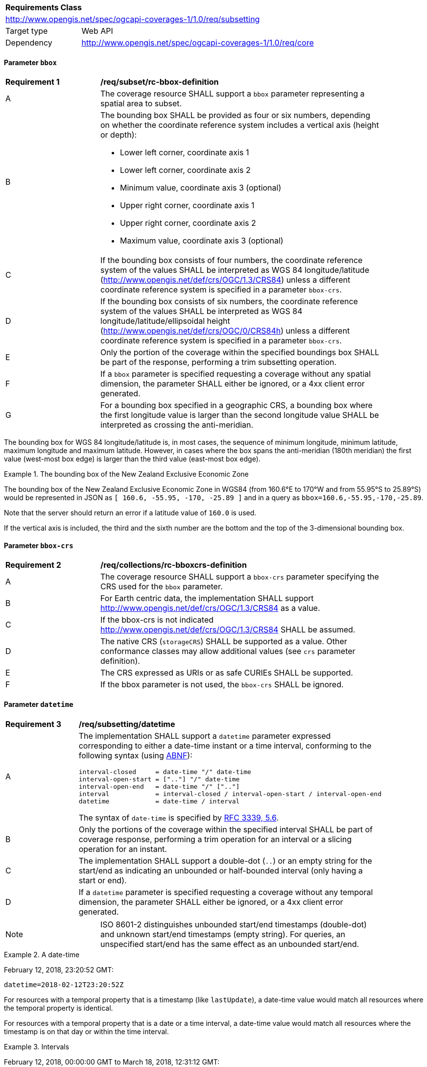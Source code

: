 [[rc-subsetting-table]]
[cols="1,4",width="90%"]
|===
2+|*Requirements Class*
2+|http://www.opengis.net/spec/ogcapi-coverages-1/1.0/req/subsetting
|Target type |Web API
|Dependency  |http://www.opengis.net/spec/ogcapi-coverages-1/1.0/req/core
|===

[[bbox-parameter]]
==== Parameter `bbox`

[[bbox-definition]]
[width="90%",cols="2,6a"]
|===
^|*Requirement {counter:req-id}* |*/req/subset/rc-bbox-definition*
^|A|The coverage resource SHALL support a `bbox` parameter representing a spatial area to subset.
^|B|The bounding box SHALL be provided as four or six numbers, depending on whether the coordinate reference system includes a vertical axis (height or depth):

* Lower left corner, coordinate axis 1
* Lower left corner, coordinate axis 2
* Minimum value, coordinate axis 3 (optional)
* Upper right corner, coordinate axis 1
* Upper right corner, coordinate axis 2
* Maximum value, coordinate axis 3 (optional)

^|C|If the bounding box consists of four numbers, the coordinate reference system of the values SHALL be interpreted as WGS 84 longitude/latitude (http://www.opengis.net/def/crs/OGC/1.3/CRS84) unless a different coordinate reference system is specified in a parameter `bbox-crs`.
^|D|If the bounding box consists of six numbers, the coordinate reference system of the values SHALL be interpreted as WGS 84 longitude/latitude/ellipsoidal height (http://www.opengis.net/def/crs/OGC/0/CRS84h) unless a different coordinate reference system is specified in a parameter `bbox-crs`.
^|E|Only the portion of the coverage within the specified boundings box SHALL be part of the response, performing a trim subsetting operation.
^|F|If a `bbox` parameter is specified requesting a coverage without any spatial dimension, the parameter SHALL either be ignored, or a 4xx client error generated.
^|G|For a bounding box specified in a geographic CRS, a bounding box where the first longitude value is larger than the second longitude value SHALL be interpreted as crossing the anti-meridian.
|===

The bounding box for WGS 84 longitude/latitude is, in most cases, the sequence of minimum longitude, minimum latitude, maximum longitude and maximum latitude.
However, in cases where the box spans the anti-meridian (180th meridian) the first value (west-most box edge) is larger than the third value (east-most box edge).

.The bounding box of the New Zealand Exclusive Economic Zone
=================
The bounding box of the New Zealand Exclusive Economic Zone in WGS84 (from 160.6°E to 170°W and from 55.95°S to 25.89°S) would be represented in JSON as `[ 160.6, -55.95, -170, -25.89 ]` and in a query as `bbox=160.6,-55.95,-170,-25.89`.
=================

Note that the server should return an error if a latitude value of `160.0` is used.

If the vertical axis is included, the third and the sixth number are the bottom and the top of the 3-dimensional bounding box.

[[bbox-crs-parameter]]
==== Parameter `bbox-crs`

[[bbox-crs-definition]]
[width="90%",cols="2,6a"]
|===
^|*Requirement {counter:req-id}* |*/req/collections/rc-bboxcrs-definition*
^|A|The coverage resource SHALL support a `bbox-crs` parameter specifying the CRS used for the `bbox` parameter.
^|B|For Earth centric data, the implementation SHALL support http://www.opengis.net/def/crs/OGC/1.3/CRS84 as a value.
^|C|If the bbox-crs is not indicated http://www.opengis.net/def/crs/OGC/1.3/CRS84 SHALL be assumed.
^|D|The native CRS (`storageCRS`) SHALL be supported as a value. Other conformance classes may allow additional values (see `crs` parameter definition).
^|E|The CRS expressed as URIs or as safe CURIEs SHALL be supported.
^|F|If the bbox parameter is not used, the `bbox-crs` SHALL be ignored.
|===

[[datetime-parameter-subset-requirements]]
==== Parameter `datetime`

[[datetime-definition]]
[width="90%",cols="2,6a"]
|===
^|*Requirement {counter:req-id}* |*/req/subsetting/datetime*
^|A |The implementation SHALL support a `datetime` parameter expressed corresponding to either a date-time instant or a time interval, conforming to the following syntax (using link:https://tools.ietf.org/html/rfc5234[ABNF]):

[source]
----
interval-closed     = date-time "/" date-time
interval-open-start = [".."] "/" date-time
interval-open-end   = date-time "/" [".."]
interval            = interval-closed / interval-open-start / interval-open-end
datetime            = date-time / interval
----
The syntax of `date-time` is specified by link:https://tools.ietf.org/html/rfc3339#section-5.6[RFC 3339, 5.6].
^|B |Only the portions of the coverage within the specified interval SHALL be part of coverage response, performing a trim operation for an interval or a slicing operation for an instant.
^|C |The implementation SHALL support a double-dot (`..`) or an empty string for the start/end as indicating an unbounded or half-bounded interval (only having a start or end).
^|D |If a `datetime` parameter is specified requesting a coverage without any temporal dimension, the parameter SHALL either be ignored, or a 4xx client error generated.
|===

[width="90%",cols="2,6a"]
|====
| Note | ISO 8601-2 distinguishes unbounded start/end timestamps (double-dot) and unknown start/end timestamps (empty string). For queries, an unspecified start/end has the same effect as an unbounded start/end.
|====

.A date-time
=================
February 12, 2018, 23:20:52 GMT:

`datetime=2018-02-12T23:20:52Z`
=================

For resources with a temporal property that is a timestamp (like `lastUpdate`), a date-time value would match all resources where the temporal property is identical.

For resources with a temporal property that is a date or a time interval, a date-time value would match all resources where the timestamp is on that day or within the time interval.

.Intervals
=================
February 12, 2018, 00:00:00 GMT to March 18, 2018, 12:31:12 GMT:

`datetime=2018-02-12T00:00:00Z/2018-03-18T12:31:12Z`

February 12, 2018, 00:00:00 UTC or later:

`datetime=2018-02-12T00:00:00Z/..`

March 18, 2018, 12:31:12 UTC or earlier:

`datetime=../2018-03-18T12:31:12Z`
=================

[[subset-parameter-subset-requirements]]
==== Parameter `subset`

[[req_coverage_subset-definition]]
[width="90%",cols="2,6a"]
|===
^|*Requirement {counter:req-id}* |*/req/subsetting/subset*
^|A |The operation SHALL support a parameter `subset` with the following characteristics (using an Extended Backus Naur Form (EBNF) fragment):

[source,EBNF]
----
  SubsetSpec:       "subset"=axisName(intervalOrPoint)
  axisName:         {text}
  intervalOrPoint:  interval \| point
  interval:         low : high
  low:              point \| *
  high:             point \| *
  point:            {number} \| "{text}"

  Where:
     \" = double quote = ASCII code 0x42,
     {number} is an integer or floating-point number, and
     {text} is some general ASCII text (such as a time and date notation in ISO 8601).
----
^|B |The axis name SHALL correspond to one of the axis of the Coordinate Reference System (CRS) of the target resource or else return a 400 status code.
^|C |If the _intervalOrPoint_ values fall entirely outside the range of valid values defined for the identified axis, a 204 status code SHALL be returned
^|D |For a CRS where an axis can wrap around, such as subsetting across the dateline (anti-meridian) in a geographic CRS, a `low` value greater than `high` SHALL
be supported to indicate an extent crossing that wrapping point.
^|E |Only that part of the coverage that falls within the bounds of the subset expression SHALL be returned.
^|F |If a lower limit of the subset expression is populated with an asterix "*", then the minimum extent of the resource along that axis SHALL be selected.
^|G |If a upper limit of the subset expression is populated with an asterix "*", then the maximum extent of the resource along that axis SHALL be selected.
|===

NOTE: When the _intervalOrPoint_ values fall partially outside of the range of valid values defined by the CRS for the identified axis,
the service is expected to return the non-empty portion of the coverage resulting from the subset.
For subsetting on the range set, and for coverage media types with no geo-referencing mechanisms (e.g. PNG), NO_DATA values or transparency should be used.
If a georeferencing mechanism is available within the negotiated media type, the service could decide whether to use NO_DATA values
or simply return the properly geo-referenced values within the domain set.

==== Parameter `subset-crs`

[[req_coverage_subset-subset-crs]]
[width="90%",cols="2,6a"]
|===
^|*Requirement {counter:req-id}* |*/req/subsetting/subset-crs*
^|A |The coverage retrieval operation SHALL support a parameter `subset-crs` with the characteristics identifying the CRS in which the `subset` parameter is specified with a URI or safe CURIE.
^|B |For Earth centric data, http://www.opengis.net/def/crs/OGC/1.3/CRS84 as a value SHALL be supported.
^|C |If the `subset-cr`s is not indicated, http://www.opengis.net/def/crs/OGC/1.3/CRS84 SHALL be assumed.
^|D |The native CRS (`storageCRS`) SHALL be supported as a value. Other requirements classes may allow additional values (see `crs` parameter definition).
^|E |CRSs expressed as URIs or as safe CURIEs SHALL be supported.
^|F |If no `subset` parameter referring to an axis of the CRS is used, the `subset-crs` SHALL be ignored.
|===

==== Permission for Slicing Sparse Dimensions

[[per_slice_sparse_dimension]]
[width="90%",cols="2,6a"]
|===
^|*Permission {counter:per-id}* |*/per/subsetting/slice-sparse-dimension*
^|A |The empty portions in a coverage resulting from a slice operation on an axis (e.g. time), combined with a trimming operations on other axes (e.g. latitude and longitude)
 which would either be empty or not cover the full extent of the trim operation MAY be filled with data values from the same trim operation
 combined with a slicing operation on a different value of the slicing axis which would return non-empty values.
 For example, the closest or last previous time for which data is available for a certain geospatial extent may be returned.
 An Earth Observation use case for this permission is to allow retrieving a slice of the last available imagery on or before a certain date,
 taking into account that a certain geographic area may only be observed every few days.
^|B |This permission applies to both explicit slice operations using subset, as well as to implicit slicing from requesting an output format only supporting
 a lower dimensionality than the data (e.g. requesting a 2D image from a 3D coverage as PNG or GeoTIFF).
^|C |A query parameter defined by a custom or standardized extension MAY be made available to enable, disable or alter that behavior.
|===

==== Subsetting Examples

See also <<subsetting-examples, examples of subsetting requests>> in an annex.
